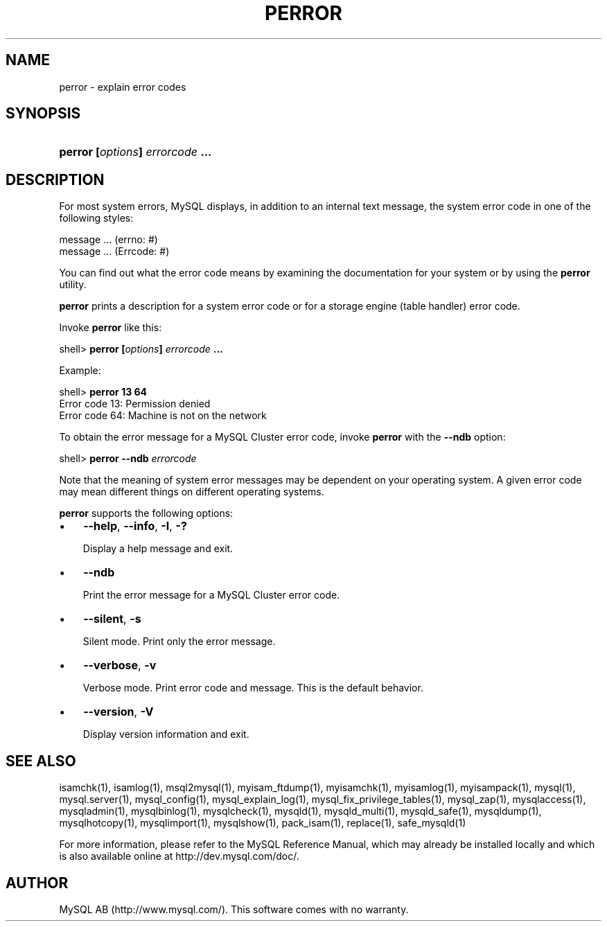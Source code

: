 .\" ** You probably do not want to edit this file directly **
.\" It was generated using the DocBook XSL Stylesheets (version 1.69.1).
.\" Instead of manually editing it, you probably should edit the DocBook XML
.\" source for it and then use the DocBook XSL Stylesheets to regenerate it.
.TH "\\FBPERROR\\FR" "1" "07/19/2006" "MySQL 4.1" "MySQL Database System"
.\" disable hyphenation
.nh
.\" disable justification (adjust text to left margin only)
.ad l
.SH "NAME"
perror \- explain error codes
.SH "SYNOPSIS"
.HP 31
\fBperror [\fR\fB\fIoptions\fR\fR\fB] \fR\fB\fIerrorcode\fR\fR\fB ...\fR
.SH "DESCRIPTION"
.PP
For most system errors, MySQL displays, in addition to an internal text message, the system error code in one of the following styles:
.sp
.nf
message ... (errno: #)
message ... (Errcode: #)
.fi
.PP
You can find out what the error code means by examining the documentation for your system or by using the
\fBperror\fR
utility.
.PP
\fBperror\fR
prints a description for a system error code or for a storage engine (table handler) error code.
.PP
Invoke
\fBperror\fR
like this:
.sp
.nf
shell> \fBperror [\fR\fB\fIoptions\fR\fR\fB] \fR\fB\fIerrorcode\fR\fR\fB ...\fR
.fi
.PP
Example:
.sp
.nf
shell> \fBperror 13 64\fR
Error code  13:  Permission denied
Error code  64:  Machine is not on the network
.fi
.PP
To obtain the error message for a MySQL Cluster error code, invoke
\fBperror\fR
with the
\fB\-\-ndb\fR
option:
.sp
.nf
shell> \fBperror \-\-ndb \fR\fB\fIerrorcode\fR\fR
.fi
.PP
Note that the meaning of system error messages may be dependent on your operating system. A given error code may mean different things on different operating systems.
.PP
\fBperror\fR
supports the following options:
.TP 3
\(bu
\fB\-\-help\fR,
\fB\-\-info\fR,
\fB\-I\fR,
\fB\-?\fR
.sp
Display a help message and exit.
.TP
\(bu
\fB\-\-ndb\fR
.sp
Print the error message for a MySQL Cluster error code.
.TP
\(bu
\fB\-\-silent\fR,
\fB\-s\fR
.sp
Silent mode. Print only the error message.
.TP
\(bu
\fB\-\-verbose\fR,
\fB\-v\fR
.sp
Verbose mode. Print error code and message. This is the default behavior.
.TP
\(bu
\fB\-\-version\fR,
\fB\-V\fR
.sp
Display version information and exit.
.SH "SEE ALSO"
isamchk(1),
isamlog(1),
msql2mysql(1),
myisam_ftdump(1),
myisamchk(1),
myisamlog(1),
myisampack(1),
mysql(1),
mysql.server(1),
mysql_config(1),
mysql_explain_log(1),
mysql_fix_privilege_tables(1),
mysql_zap(1),
mysqlaccess(1),
mysqladmin(1),
mysqlbinlog(1),
mysqlcheck(1),
mysqld(1),
mysqld_multi(1),
mysqld_safe(1),
mysqldump(1),
mysqlhotcopy(1),
mysqlimport(1),
mysqlshow(1),
pack_isam(1),
replace(1),
safe_mysqld(1)
.P
For more information, please refer to the MySQL Reference Manual,
which may already be installed locally and which is also available
online at http://dev.mysql.com/doc/.
.SH AUTHOR
MySQL AB (http://www.mysql.com/).
This software comes with no warranty.
